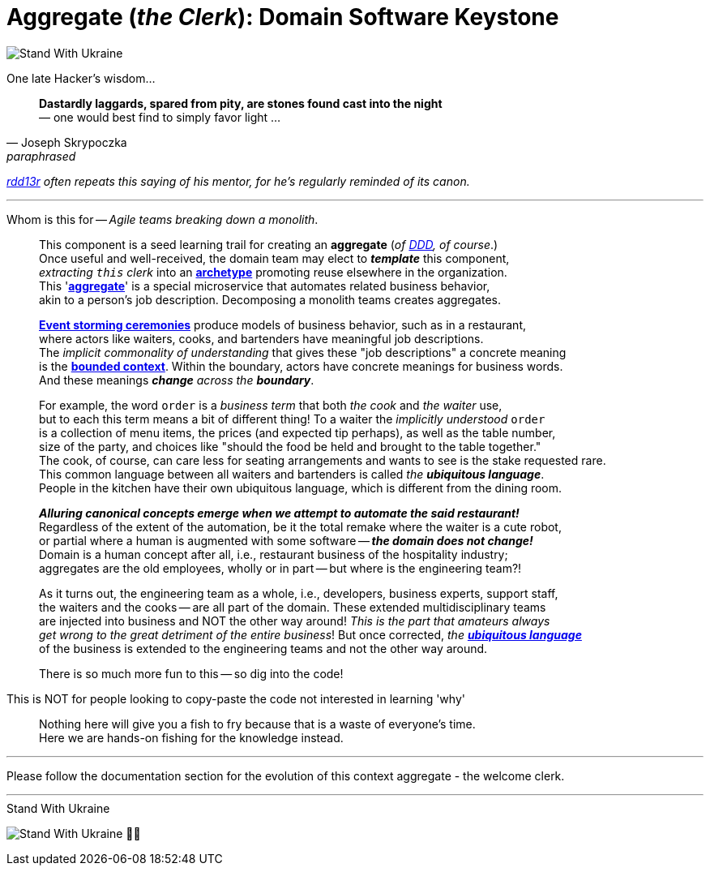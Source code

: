 = Aggregate (_the Clerk_): Domain Software Keystone
:rdd13r: https://github.com/rdd13r
:for-ukraine-url: https://stand-with-ukraine.pp.ua
:for-ukraine-svg: https://raw.githubusercontent.com/vshymanskyy/StandWithUkraine/main/badges/StandWithUkraine.svg
:for-ukraine-msg: Stand With Ukraine
:wiki-archetype: https://en.wikipedia.org/wiki/Archetype_(information_science)
:fowler-ddd: https://martinfowler.com/bliki/DomainDrivenDesign.html
:fowler-ddd-aggregate: https://martinfowler.com/bliki/DDD_Aggregate.html
:fowler-bc: https://martinfowler.com/bliki/BoundedContext.html
:fowler-ul: https://martinfowler.com/bliki/UbiquitousLanguage.html
:event-storming: https://www.eventstorming.com/

[#badge-stand-with-ukraine]
[link={for-ukraine-url}]
image:{for-ukraine-svg}[{for-ukraine-msg}]

.One late Hacker's wisdom...
[quote, Joseph Skrypoczka, paraphrased]
____
*Dastardly laggards, spared from pity, are stones found cast into the night* +
— one would best find to simply favor light ...
____

_{rdd13r}[rdd13r] often repeats this saying of his mentor, for he's regularly reminded of its canon._

'''

Whom is this for -- _Agile teams breaking down a monolith_.::

This component is a seed learning trail for creating an **aggregate** (_of {fowler-ddd}[DDD], of course_.) +
Once useful and well-received, the domain team may elect to *_template_* this component, +
_extracting `this` clerk_ into an {wiki-archetype}[*archetype*^] promoting reuse elsewhere in the organization. +
This '{fowler-ddd-aggregate}[*aggregate*^]' is a special microservice that automates related business behavior, +
akin to a person's job description.
Decomposing a monolith teams creates aggregates.
+
{event-storming}[*Event storming ceremonies*^] produce models of business behavior,
such as in a restaurant, +
where actors like waiters, cooks, and bartenders have meaningful job descriptions. +
The _implicit commonality of understanding_ that gives these "job descriptions" a concrete meaning +
is the {fowler-bc}[**bounded context**].
Within the boundary, actors have concrete meanings for business words. +
And these meanings _**change** across the **boundary**_. +
+
For example, the word `order` is a [.underline]#_business term_# that both _the cook_ and _the waiter_ use, +
but to each this term means a bit of different thing!
To a waiter the _implicitly understood_ `order` +
is a collection of menu items, the prices (and expected tip perhaps), as well as the table number, +
size of the party, and choices like "should the food be held and brought to the table together." +
The cook, of course, can care less for seating arrangements and wants to see is the stake requested rare. +
This common language between all waiters and bartenders is called _the **ubiquitous language**_. +
People in the kitchen have their own ubiquitous language, which is different from the dining room.
+
*_Alluring canonical concepts emerge when we attempt to automate the said restaurant!_* +
Regardless of the extent of the automation, be it the total remake where the waiter is a cute robot, +
or partial where a human is augmented with some software -- *_the domain does not change!_* +
Domain is a human concept after all, i.e., restaurant business of the hospitality industry; +
aggregates are the old employees, wholly or in part -- but where is the engineering team?!
+
As it turns out, the engineering team as a whole, i.e., developers, business experts, support staff, +
the waiters and the cooks -- are all part of the domain.
These extended multidisciplinary teams +
are injected into business and NOT the other way around!
_This is the part that amateurs always +
get wrong to the great detriment of the entire business_!
But once corrected, _the **{fowler-ul}[ubiquitous language]**_ +
of the business is extended to the engineering teams and not the other way around.
+
There is so much more fun to this -- so dig into the code!

This is NOT for people looking to copy-paste the code not interested in learning 'why'::

Nothing here will give you a fish to fry because that is a waste of everyone's time. +
Here we are hands-on fishing for the knowledge instead.

'''

Please follow the documentation section for the evolution of this context aggregate - the welcome clerk.

'''

[#img-ukes-with]
.{for-ukraine-msg}
[link=https://stand-with-ukraine.pp.ua]
image:https://raw.githubusercontent.com/vshymanskyy/StandWithUkraine/main/banner2-direct.svg[Stand With Ukraine]
💙💛